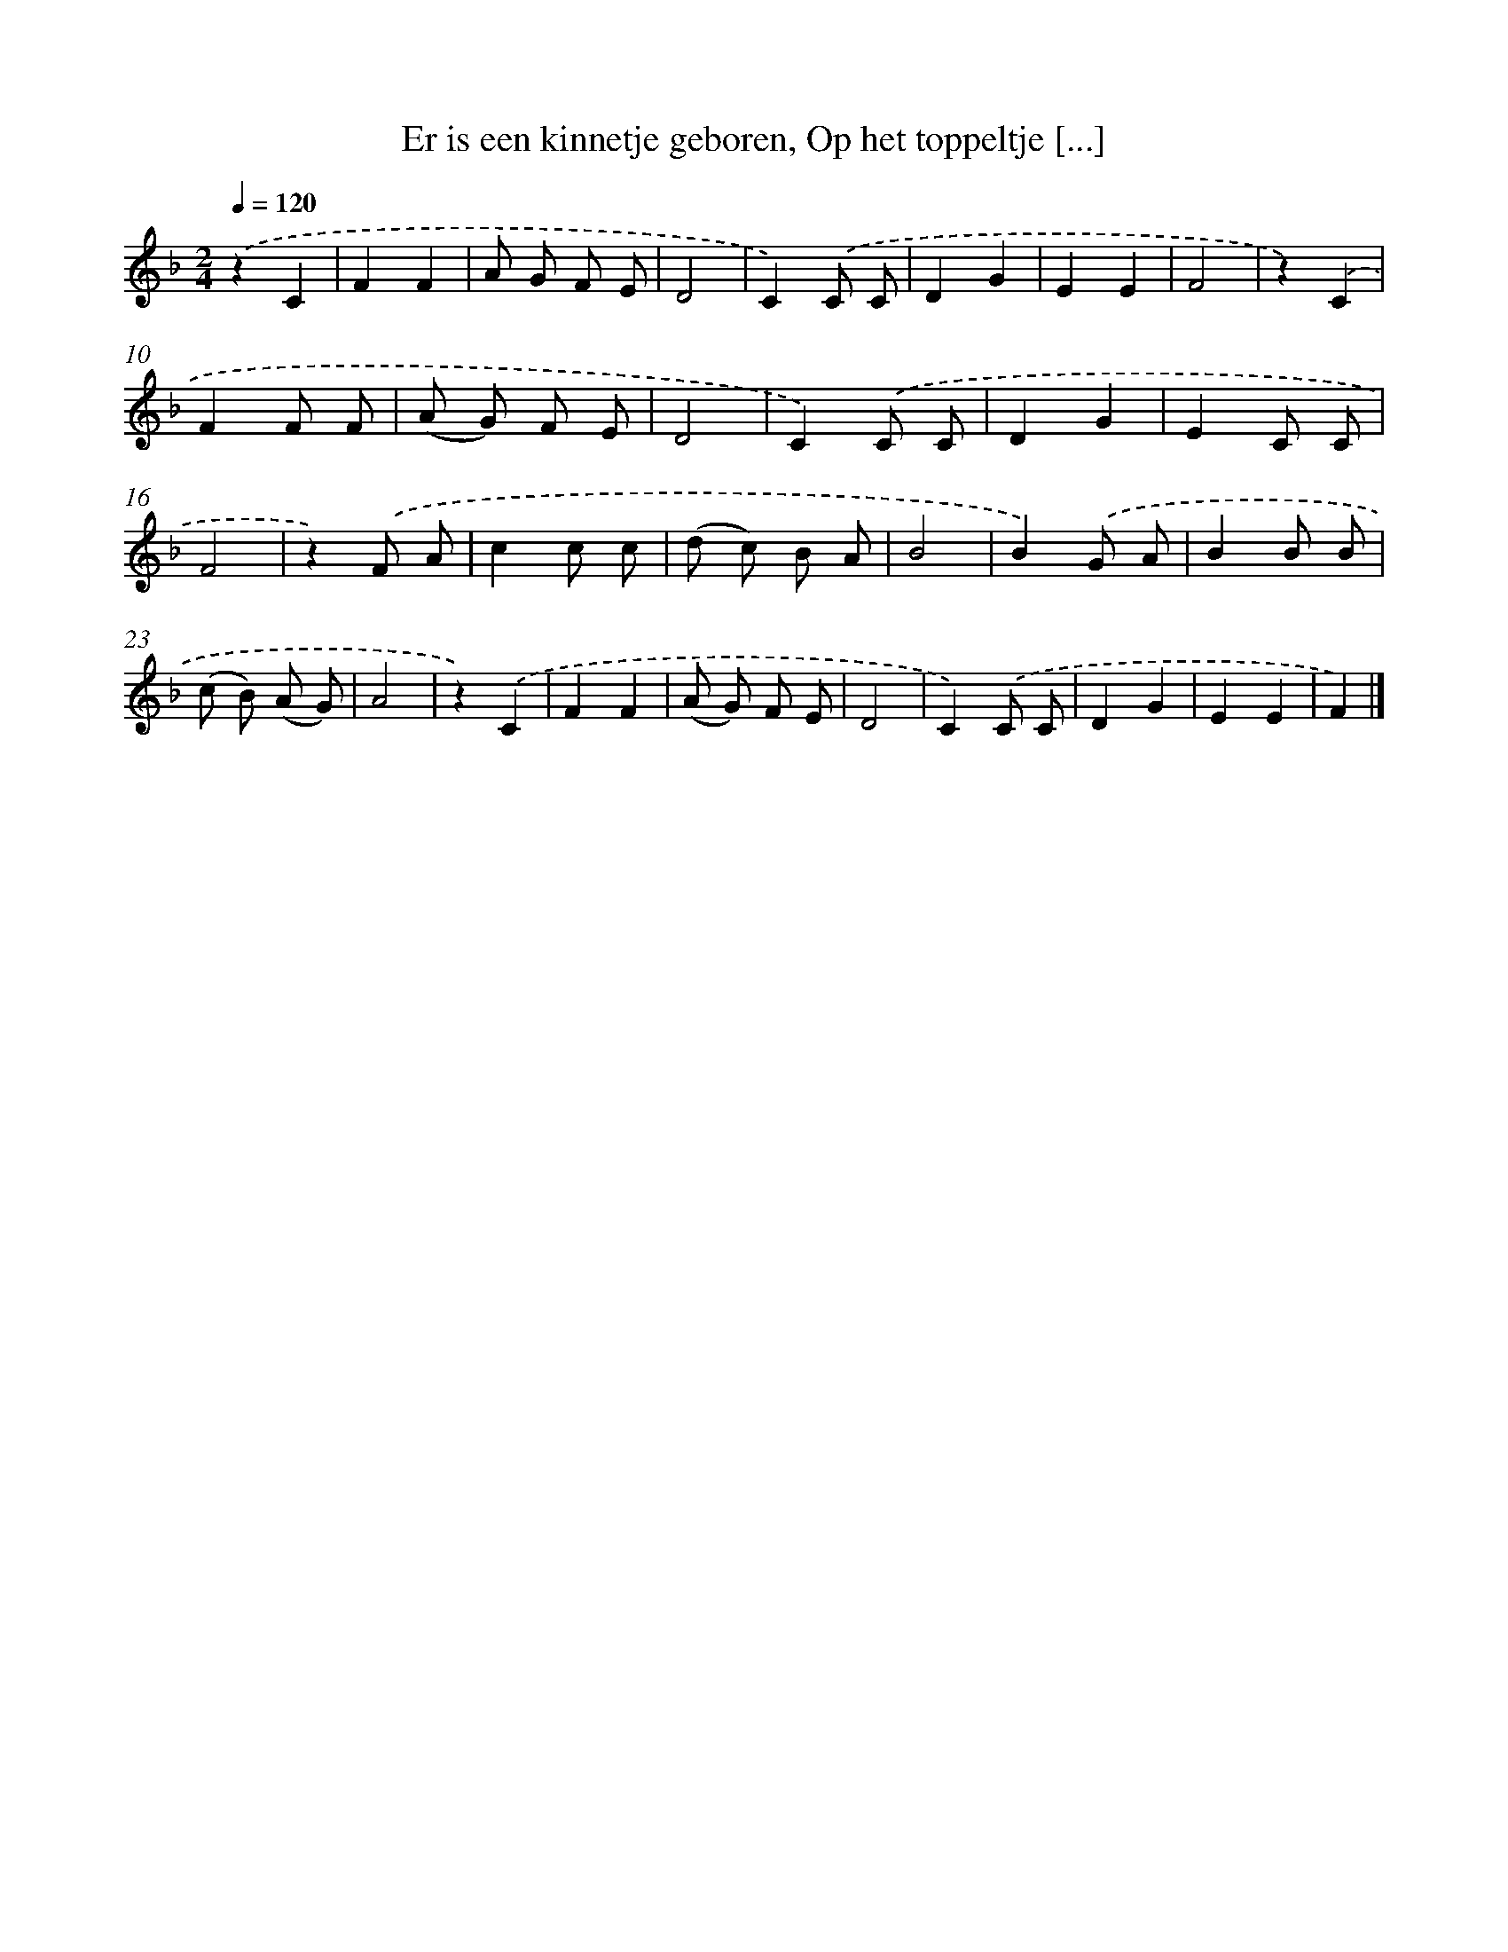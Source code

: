 X: 9768
T: Er is een kinnetje geboren, Op het toppeltje [...]
%%abc-version 2.0
%%abcx-abcm2ps-target-version 5.9.1 (29 Sep 2008)
%%abc-creator hum2abc beta
%%abcx-conversion-date 2018/11/01 14:36:59
%%humdrum-veritas 2060425928
%%humdrum-veritas-data 1490918521
%%continueall 1
%%barnumbers 0
L: 1/8
M: 2/4
Q: 1/4=120
K: F clef=treble
.('z2C2 |
F2F2 |
A G F E |
D4 |
C2).('C C |
D2G2 |
E2E2 |
F4 |
z2).('C2 |
F2F F |
(A G) F E |
D4 |
C2).('C C |
D2G2 |
E2C C |
F4 |
z2).('F A |
c2c c |
(d c) B A |
B4 |
B2).('G A |
B2B B |
(c B) (A G) |
A4 |
z2).('C2 |
F2F2 |
(A G) F E |
D4 |
C2).('C C |
D2G2 |
E2E2 |
F2) |]
